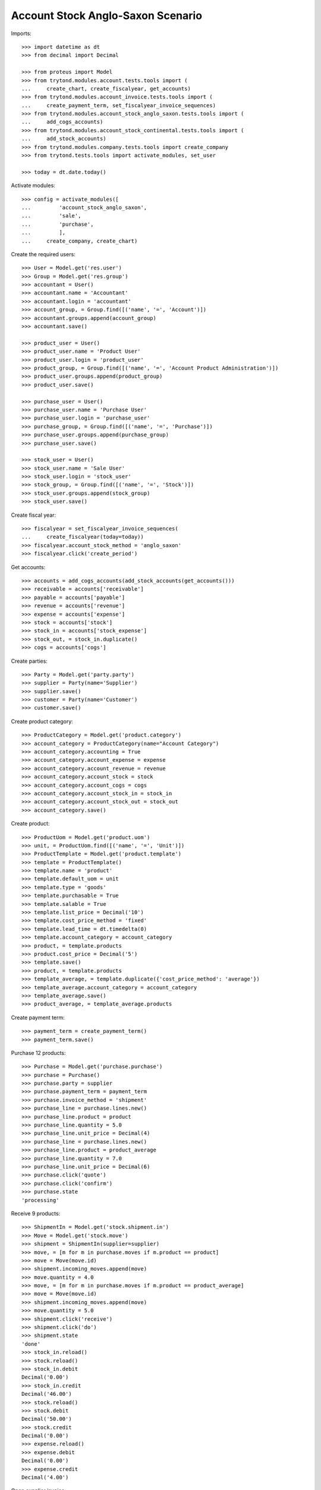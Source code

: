 ==================================
Account Stock Anglo-Saxon Scenario
==================================

Imports::

    >>> import datetime as dt
    >>> from decimal import Decimal

    >>> from proteus import Model
    >>> from trytond.modules.account.tests.tools import (
    ...     create_chart, create_fiscalyear, get_accounts)
    >>> from trytond.modules.account_invoice.tests.tools import (
    ...     create_payment_term, set_fiscalyear_invoice_sequences)
    >>> from trytond.modules.account_stock_anglo_saxon.tests.tools import (
    ...     add_cogs_accounts)
    >>> from trytond.modules.account_stock_continental.tests.tools import (
    ...     add_stock_accounts)
    >>> from trytond.modules.company.tests.tools import create_company
    >>> from trytond.tests.tools import activate_modules, set_user

    >>> today = dt.date.today()

Activate modules::

    >>> config = activate_modules([
    ...         'account_stock_anglo_saxon',
    ...         'sale',
    ...         'purchase',
    ...         ],
    ...     create_company, create_chart)

Create the required users::

    >>> User = Model.get('res.user')
    >>> Group = Model.get('res.group')
    >>> accountant = User()
    >>> accountant.name = 'Accountant'
    >>> accountant.login = 'accountant'
    >>> account_group, = Group.find([('name', '=', 'Account')])
    >>> accountant.groups.append(account_group)
    >>> accountant.save()

    >>> product_user = User()
    >>> product_user.name = 'Product User'
    >>> product_user.login = 'product_user'
    >>> product_group, = Group.find([('name', '=', 'Account Product Administration')])
    >>> product_user.groups.append(product_group)
    >>> product_user.save()

    >>> purchase_user = User()
    >>> purchase_user.name = 'Purchase User'
    >>> purchase_user.login = 'purchase_user'
    >>> purchase_group, = Group.find([('name', '=', 'Purchase')])
    >>> purchase_user.groups.append(purchase_group)
    >>> purchase_user.save()

    >>> stock_user = User()
    >>> stock_user.name = 'Sale User'
    >>> stock_user.login = 'stock_user'
    >>> stock_group, = Group.find([('name', '=', 'Stock')])
    >>> stock_user.groups.append(stock_group)
    >>> stock_user.save()

Create fiscal year::

    >>> fiscalyear = set_fiscalyear_invoice_sequences(
    ...     create_fiscalyear(today=today))
    >>> fiscalyear.account_stock_method = 'anglo_saxon'
    >>> fiscalyear.click('create_period')

Get accounts::

    >>> accounts = add_cogs_accounts(add_stock_accounts(get_accounts()))
    >>> receivable = accounts['receivable']
    >>> payable = accounts['payable']
    >>> revenue = accounts['revenue']
    >>> expense = accounts['expense']
    >>> stock = accounts['stock']
    >>> stock_in = accounts['stock_expense']
    >>> stock_out, = stock_in.duplicate()
    >>> cogs = accounts['cogs']

Create parties::

    >>> Party = Model.get('party.party')
    >>> supplier = Party(name='Supplier')
    >>> supplier.save()
    >>> customer = Party(name='Customer')
    >>> customer.save()

Create product category::

    >>> ProductCategory = Model.get('product.category')
    >>> account_category = ProductCategory(name="Account Category")
    >>> account_category.accounting = True
    >>> account_category.account_expense = expense
    >>> account_category.account_revenue = revenue
    >>> account_category.account_stock = stock
    >>> account_category.account_cogs = cogs
    >>> account_category.account_stock_in = stock_in
    >>> account_category.account_stock_out = stock_out
    >>> account_category.save()

Create product::

    >>> ProductUom = Model.get('product.uom')
    >>> unit, = ProductUom.find([('name', '=', 'Unit')])
    >>> ProductTemplate = Model.get('product.template')
    >>> template = ProductTemplate()
    >>> template.name = 'product'
    >>> template.default_uom = unit
    >>> template.type = 'goods'
    >>> template.purchasable = True
    >>> template.salable = True
    >>> template.list_price = Decimal('10')
    >>> template.cost_price_method = 'fixed'
    >>> template.lead_time = dt.timedelta(0)
    >>> template.account_category = account_category
    >>> product, = template.products
    >>> product.cost_price = Decimal('5')
    >>> template.save()
    >>> product, = template.products
    >>> template_average, = template.duplicate({'cost_price_method': 'average'})
    >>> template_average.account_category = account_category
    >>> template_average.save()
    >>> product_average, = template_average.products

Create payment term::

    >>> payment_term = create_payment_term()
    >>> payment_term.save()

Purchase 12 products::

    >>> Purchase = Model.get('purchase.purchase')
    >>> purchase = Purchase()
    >>> purchase.party = supplier
    >>> purchase.payment_term = payment_term
    >>> purchase.invoice_method = 'shipment'
    >>> purchase_line = purchase.lines.new()
    >>> purchase_line.product = product
    >>> purchase_line.quantity = 5.0
    >>> purchase_line.unit_price = Decimal(4)
    >>> purchase_line = purchase.lines.new()
    >>> purchase_line.product = product_average
    >>> purchase_line.quantity = 7.0
    >>> purchase_line.unit_price = Decimal(6)
    >>> purchase.click('quote')
    >>> purchase.click('confirm')
    >>> purchase.state
    'processing'

Receive 9 products::

    >>> ShipmentIn = Model.get('stock.shipment.in')
    >>> Move = Model.get('stock.move')
    >>> shipment = ShipmentIn(supplier=supplier)
    >>> move, = [m for m in purchase.moves if m.product == product]
    >>> move = Move(move.id)
    >>> shipment.incoming_moves.append(move)
    >>> move.quantity = 4.0
    >>> move, = [m for m in purchase.moves if m.product == product_average]
    >>> move = Move(move.id)
    >>> shipment.incoming_moves.append(move)
    >>> move.quantity = 5.0
    >>> shipment.click('receive')
    >>> shipment.click('do')
    >>> shipment.state
    'done'
    >>> stock_in.reload()
    >>> stock.reload()
    >>> stock_in.debit
    Decimal('0.00')
    >>> stock_in.credit
    Decimal('46.00')
    >>> stock.reload()
    >>> stock.debit
    Decimal('50.00')
    >>> stock.credit
    Decimal('0.00')
    >>> expense.reload()
    >>> expense.debit
    Decimal('0.00')
    >>> expense.credit
    Decimal('4.00')

Open supplier invoice::

    >>> Invoice = Model.get('account.invoice')
    >>> purchase.reload()
    >>> invoice, = purchase.invoices
    >>> invoice_line, = [l for l in invoice.lines if l.product == product]
    >>> invoice_line.unit_price = Decimal('6')
    >>> invoice_line, = [l for l in invoice.lines
    ...     if l.product == product_average]
    >>> invoice_line.unit_price = Decimal('4')
    >>> invoice.invoice_date = today
    >>> invoice.click('post')
    >>> invoice.state
    'posted'
    >>> payable.reload()
    >>> payable.debit
    Decimal('0.00')
    >>> payable.credit
    Decimal('44.00')
    >>> expense.reload()
    >>> expense.debit
    Decimal('44.00')
    >>> expense.credit
    Decimal('50.00')
    >>> stock_in.reload()
    >>> stock_in.debit
    Decimal('46.00')
    >>> stock_in.credit
    Decimal('46.00')

Sale 5 products::

    >>> Sale = Model.get('sale.sale')
    >>> sale = Sale()
    >>> sale.party = customer
    >>> sale.payment_term = payment_term
    >>> sale.invoice_method = 'shipment'
    >>> sale_line = sale.lines.new()
    >>> sale_line.product = product
    >>> sale_line.quantity = 2.0
    >>> sale_line = sale.lines.new()
    >>> sale_line.product = product_average
    >>> sale_line.quantity = 3.0
    >>> sale.click('quote')
    >>> sale.click('confirm')
    >>> sale.state
    'processing'

Send 5 products::

    >>> ShipmentOut = Model.get('stock.shipment.out')
    >>> shipment, = sale.shipments
    >>> shipment.click('assign_try')
    >>> shipment.state
    'assigned'
    >>> shipment.click('pick')
    >>> shipment.state
    'picked'
    >>> shipment.click('pack')
    >>> shipment.state
    'packed'
    >>> shipment.click('do')
    >>> shipment.state
    'done'
    >>> stock_out.reload()
    >>> stock_out.debit
    Decimal('28.00')
    >>> stock_out.credit
    Decimal('0.00')
    >>> stock.reload()
    >>> stock.debit
    Decimal('50.00')
    >>> stock.credit
    Decimal('28.00')

Open customer invoice::

    >>> sale.reload()
    >>> invoice, = sale.invoices
    >>> invoice.click('post')
    >>> invoice.state
    'posted'
    >>> receivable.reload()
    >>> receivable.debit
    Decimal('50.00')
    >>> receivable.credit
    Decimal('0.00')
    >>> revenue.reload()
    >>> revenue.debit
    Decimal('0.00')
    >>> revenue.credit
    Decimal('50.00')
    >>> stock_out.reload()
    >>> stock_out.debit
    Decimal('28.00')
    >>> stock_out.credit
    Decimal('28.00')
    >>> cogs.reload()
    >>> cogs.debit
    Decimal('28.00')
    >>> cogs.credit
    Decimal('0.00')

Now create a supplier invoice with an accountant::

    >>> purchase = Purchase()
    >>> purchase.party = supplier
    >>> purchase.payment_term = payment_term
    >>> purchase.invoice_method = 'order'
    >>> purchase_line = purchase.lines.new()
    >>> purchase_line.product = product
    >>> purchase_line.quantity = 5.0
    >>> purchase_line.unit_price = Decimal(4)
    >>> purchase.click('quote')
    >>> purchase.click('confirm')
    >>> purchase.state
    'processing'

    >>> set_user(accountant)
    >>> for invoice in purchase.invoices:
    ...     invoice.invoice_date = today
    >>> Invoice.save(purchase.invoices)
    >>> Invoice.click(purchase.invoices, 'validate_invoice')

Create customer invoice with negative quantity::

    >>> invoice = Invoice()
    >>> invoice.party = customer
    >>> invoice.payment_term = payment_term
    >>> invoice_line = invoice.lines.new()
    >>> invoice_line.product = product
    >>> invoice_line.quantity = -1
    >>> invoice_line.unit_price = Decimal('10')
    >>> invoice.click('post')
    >>> invoice.state
    'posted'
    >>> move = invoice.move
    >>> line_cogs, = (l for l in move.lines if l.account == cogs)
    >>> line_cogs.credit
    Decimal('5.00')
    >>> line_stock, = (l for l in move.lines if l.account == stock_in)
    >>> line_stock.debit
    Decimal('5.00')

Now we will use a product with different unit of measure::

    >>> set_user(product_user)
    >>> UomCategory = Model.get('product.uom.category')
    >>> unit_category, = UomCategory.find([('name', '=', 'Units')])
    >>> unit_5 = ProductUom(name='5', symbol='5', category=unit_category,
    ...    factor=5, digits=0, rounding=1)
    >>> unit_5.save()

    >>> template_by5 = ProductTemplate()
    >>> template_by5.name = 'product'
    >>> template_by5.default_uom = unit
    >>> template_by5.type = 'goods'
    >>> template_by5.purchasable = True
    >>> template_by5.purchase_uom = unit_5
    >>> template_by5.salable = True
    >>> template_by5.sale_uom = unit_5
    >>> template_by5.list_price = Decimal('10')
    >>> template_by5.cost_price_method = 'fixed'
    >>> template_by5.lead_time = dt.timedelta(0)
    >>> template_by5.account_category = account_category
    >>> product_by5, = template_by5.products
    >>> product_by5.cost_price = Decimal('5')
    >>> template_by5.save()
    >>> product_by5, = template_by5.products

    >>> set_user(purchase_user)
    >>> purchase = Purchase()
    >>> purchase.party = supplier
    >>> purchase.payment_term = payment_term
    >>> purchase.invoice_method = 'shipment'
    >>> purchase_line = purchase.lines.new()
    >>> purchase_line.product = product_by5
    >>> purchase_line.quantity = 1.0
    >>> purchase_line.unit_price = Decimal('5.0000')
    >>> purchase.click('quote')
    >>> purchase.click('confirm')

    >>> set_user(stock_user)
    >>> shipment = ShipmentIn(supplier=supplier)
    >>> move = Move(purchase.moves[0].id)
    >>> move.in_anglo_saxon_quantity
    0.0
    >>> shipment.incoming_moves.append(move)
    >>> shipment.click('receive')
    >>> shipment.click('do')

    >>> set_user(accountant)
    >>> purchase.reload()
    >>> invoice, = purchase.invoices
    >>> invoice.invoice_date = today
    >>> invoice.click('post')
    >>> invoice.state
    'posted'

    >>> set_user(stock_user)
    >>> move = Move(purchase.moves[0].id)
    >>> move.in_anglo_saxon_quantity
    1.0

    >>> move.click('cancel')
    Traceback (most recent call last):
        ...
    AccessError: ...
    >>> move.delete()
    Traceback (most recent call last):
        ...
    AccessError: ...
